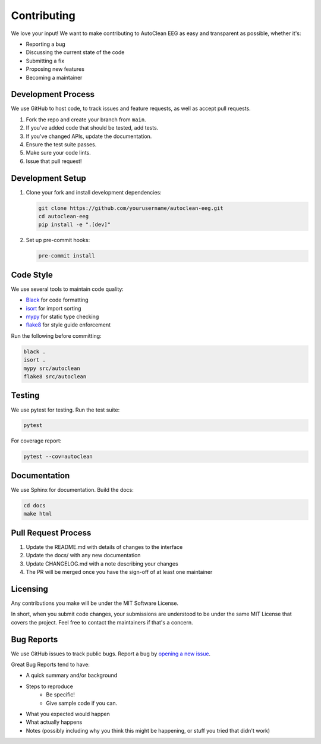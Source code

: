 Contributing
============

We love your input! We want to make contributing to AutoClean EEG as easy and transparent as possible, whether it's:

* Reporting a bug
* Discussing the current state of the code
* Submitting a fix
* Proposing new features
* Becoming a maintainer

Development Process
-------------------

We use GitHub to host code, to track issues and feature requests, as well as accept pull requests.

1. Fork the repo and create your branch from ``main``.
2. If you've added code that should be tested, add tests.
3. If you've changed APIs, update the documentation.
4. Ensure the test suite passes.
5. Make sure your code lints.
6. Issue that pull request!

Development Setup
-----------------

1. Clone your fork and install development dependencies:

   .. code-block:: bash

      git clone https://github.com/yourusername/autoclean-eeg.git
      cd autoclean-eeg
      pip install -e ".[dev]"

2. Set up pre-commit hooks:

   .. code-block:: bash

      pre-commit install

Code Style
----------

We use several tools to maintain code quality:

* `Black <https://black.readthedocs.io/>`_ for code formatting
* `isort <https://pycqa.github.io/isort/>`_ for import sorting
* `mypy <http://mypy-lang.org/>`_ for static type checking
* `flake8 <https://flake8.pycqa.org/>`_ for style guide enforcement

Run the following before committing:

.. code-block:: bash

   black .
   isort .
   mypy src/autoclean
   flake8 src/autoclean

Testing
-------

We use pytest for testing. Run the test suite:

.. code-block:: bash

   pytest

For coverage report:

.. code-block:: bash

   pytest --cov=autoclean

Documentation
-------------

We use Sphinx for documentation. Build the docs:

.. code-block:: bash

   cd docs
   make html

Pull Request Process
--------------------

1. Update the README.md with details of changes to the interface
2. Update the docs/ with any new documentation
3. Update CHANGELOG.md with a note describing your changes
4. The PR will be merged once you have the sign-off of at least one maintainer

Licensing
---------

Any contributions you make will be under the MIT Software License.

In short, when you submit code changes, your submissions are understood to be under the same MIT License that covers the project. Feel free to contact the maintainers if that's a concern.

Bug Reports
-----------

We use GitHub issues to track public bugs. Report a bug by `opening a new issue <https://github.com/yourusername/autoclean-eeg/issues/new>`_.

Great Bug Reports tend to have:

* A quick summary and/or background
* Steps to reproduce
   * Be specific!
   * Give sample code if you can.
* What you expected would happen
* What actually happens
* Notes (possibly including why you think this might be happening, or stuff you tried that didn't work) 